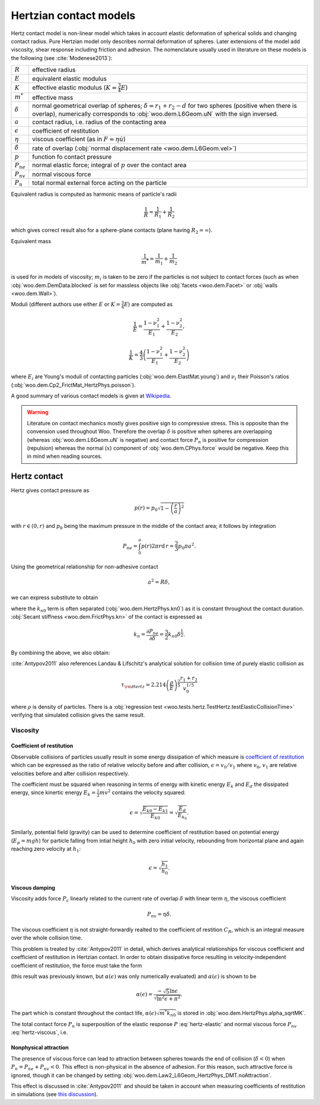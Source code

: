 .. _hertzian_contact_models:


========================
Hertzian contact models
========================

Hertz contact model is non-linear model which takes in account elastic deformation of spherical solids and changing contact radius. Pure Hertzian model only describes normal deformation of spheres. Later extensions of the model add viscosity, shear response including friction and adhesion. The nomenclature usually used in literature on these models is the following (see :cite:`Modenese2013`):

==================  ===============
:math:`R`           effective radius
:math:`E`           equivalent elastic modulus
:math:`K`           effective elastic modulus (:math:`K=\frac{3}{4}E`)
:math:`m^{*}`       effective mass   
:math:`\delta`      normal geometrical overlap of spheres; :math:`\delta=r_1+r_2-d` for two spheres (positive when there is overlap), numerically corresponds to :obj:`woo.dem.L6Geom.uN` with the sign inversed.
:math:`a`           contact radius, i.e. radius of the contacting area
:math:`\epsilon`    coefficient of restitution
:math:`\eta`        viscous coefficient (as in :math:`F=\eta\dot u`)
:math:`\dot\delta`  rate of overlap (:obj:`normal displacement rate <woo.dem.L6Geom.vel>`)
:math:`p`           function fo contact pressure
:math:`P_{ne}`      normal elastic force; integral of :math:`p` over the contact area
:math:`P_{nv}`      normal viscous force
:math:`P_n`         total normal external force acting on the particle
==================  ===============

Equivalent radius is computed as harmonic means of particle's radii

.. math:: \frac{1}{R}=\frac{1}{R_1}+\frac{1}{R_2}

which gives correct result also for a sphere-plane contacts (plane having :math:`R_2=\infty`).

Equivalent mass 

.. math:: \frac{1}{m^{*}}=\frac{1}{m_1}+\frac{1}{m_2}

is used for in models of viscosity; :math:`m_i` is taken to be zero if the particles is not subject to contact forces (such as when :obj:`woo.dem.DemData.blocked` is set for massless objects like :obj:`facets <woo.dem.Facet>` or :obj:`walls <woo.dem.Wall>`).

Moduli (different authors use either :math:`E` or :math:`K=\frac{3}{4}E`) are computed as 

.. math::

   \frac{1}{E}=\frac{1-\nu_1^2}{E_1}+\frac{1-\nu_2^2}{E_2},

   \frac{1}{K}=\frac{4}{3}\left(\frac{1-\nu_1^2}{E_1}+\frac{1-\nu_2^2}{E_2}\right)


where :math:`E_i` are Young's moduli of contacting particles (:obj:`woo.dem.ElastMat.young`) and :math:`\nu_i` their Poisson's ratios (:obj:`woo.dem.Cp2_FrictMat_HertzPhys.poisson`).

A good summary of various contact models is given at `Wikipedia <http://en.wikipedia.org/wiki/Contact_mechanics>`_.

.. warning:: Literature on contact mechanics mostly gives positive sign to compressive stress. This is opposite than the convension used throughout Woo. Therefore the overlap :math:`\delta` is positive when spheres are overlapping (whereas :obj:`woo.dem.L6Geom.uN` is negative) and contact force :math:`P_{n}` is positive for compression (repulsion) whereas the normal (:math:`x`) component of :obj:`woo.dem.CPhys.force`  would be negative. Keep this in mind when reading sources.

Hertz contact
--------------

Hertz gives contact pressure as 

.. math:: p(r)=p_0\sqrt{1-\left(\frac{r}{a}\right)^2}

with :math:`r\in(0,r)` and :math:`p_0` being the maximum pressure in the middle of the contact area; it follows by integration

.. math:: P_{ne}=\int_0^a p(r) 2\pi r \mathrm{d}\,r=\frac{2}{3}p_0\pi a^2.

Using the geometrical relationship for non-adhesive contact

.. math:: a^2=R\delta,

we can express substitute to obtain

.. _eq_hertz_elastic:

.. math:: P_{ne}=\underbrace{K\sqrt{R}}_{k_{n0}}\delta^{\frac{3}{2}}=k_{n0}\delta^{\frac{3}{2}}
	:label: hertz-elastic

where the :math:`k_{n0}` term is often separated (:obj:`woo.dem.HertzPhys.kn0`) as it is constant throughout the contact duration. :obj:`Secant stiffness <woo.dem.FrictPhys.kn>` of the contact is expressed as 

.. math:: k_n=\frac{\partial P_{ne}}{\partial \delta}=\frac{3}{2}k_{n0}\delta^{\frac{1}{2}}.

By combining the above, we also obtain:

.. _eq_contact_radius_general:

.. math:: a=\sqrt[3]{\frac{R}{K}P_{ne}}.
	:label: contact-radius-general

:cite:`Antypov2011` also references Landau & Lifschitz's analytical solution for collision time of purely elastic collision as 

.. math:: \tau_{\rm Hertz}=2.214 \left(\frac{\rho}{E}\right)^{\frac{2}{5}}\frac{r_1+r_2}{v_0^{1/5}}

where :math:`\rho` is density of particles. There is a :obj:`regression test <woo.tests.hertz.TestHertz.testElasticCollisionTime>` verifying that simulated collision gives the same result.

Viscosity
^^^^^^^^^^

Coefficient of restitution
"""""""""""""""""""""""""""

Observable collisions of particles usually result in some energy dissipation of which measure is `coefficient of restitution <http://en.wikipedia.org/wiki/Coefficient_of_restitution>`_ which can be expressed as the ratio of relative velocity before and after collision, :math:`\epsilon=v_0/v_1` where :math:`v_0`, :math:`v_1` are relative velocities before and after collision respectively.

The coefficient must be squared when reasoning in terms of energy with kinetic energy :math:`E_k` and :math:`E_d` the dissipated energy, since kinertic energy :math:`E_k=\frac{1}{2}mv^2` contains the velocity squared:

.. math:: \epsilon=\sqrt{\frac{E_{k0}-E_{k1}}{E_{k0}}}=\sqrt{\frac{E_d}{E_{k_0}}}.

Similarly, potential field (gravity) can be used to determine coefficient of restitution based on potential energy (:math:`E_p=mgh`) for particle falling from intial height :math:`h_0` with zero initial velocity, rebounding from horizontal plane and again reaching zero velocity at :math:`h_1`:

.. math:: \epsilon=\sqrt{\frac{h_1}{h_0}}.

Viscous damping
""""""""""""""""

Viscosity adds force :math:`P_c` linearly related to the current rate of overlap :math:`\dot\delta` with linear term :math:`\eta`, the viscous coefficient

.. math:: P_{nv}=\eta\dot\delta .

The viscous coefficient :math:`\eta` is not straight-forwardly realted to the coefficient of restition :math:`C_R`, which is an integral measure over the whole collision time.

This problem is treated by :cite:`Antypov2011` in detail, which derives analytical relationships for viscous coefficient and coefficient of restitution in Hertzian contact. In order to obtain dissipative force resulting in velocity-independent coefficient of restitution, the force must take the form

.. math:: P_{nv}(\delta)=\alpha(\epsilon)\sqrt{m^* k_{n0}}\delta^{\frac{1}{4}}\dot\delta.
	:label: hertz-viscous

(this result was previously known, but :math:`\alpha(\epsilon)` was only numerically evaluated) and :math:`\alpha(\epsilon)` is shown to be

.. math:: \alpha(\epsilon)=\frac{-\sqrt{5}\ln\epsilon}{\sqrt{\ln^2\epsilon+\pi^2}}.

The part which is constant throughout the contact life, :math:`\alpha(\epsilon)\sqrt{m^*k_{n0}}` is stored in :obj:`woo.dem.HertzPhys.alpha_sqrtMK`.

The total contact force :math:`P_n` is superposition of the elastic response :math:`P` :eq:`hertz-elastic` and normal viscous force :math:`P_{nv}` :eq:`hertz-viscous`, i.e.

.. math:: P_n=P_{ne}+P_{nv}.
	:label: hertz-viscoleastic

Nonphysical attraction
"""""""""""""""""""""""

The presence of viscous force can lead to attraction between spheres towards the end of collision (:math:`\dot\delta<0`) when :math:`P_n=P_{ne}+P_{nv}<0`. This effect is non-physical in the absence of adhesion. For this reason, such attractive force is ignored, though it can be changed by setting :obj:`woo.dem.Law2_L6Geom_HertzPhys_DMT.noAttraction`. 

This effect is discussed in :cite:`Antypov2011` and should be taken in account when measuring coefficients of restitution in simulations (see `this discussion <https://answers.launchpad.net/yade/+question/235934>`__).

